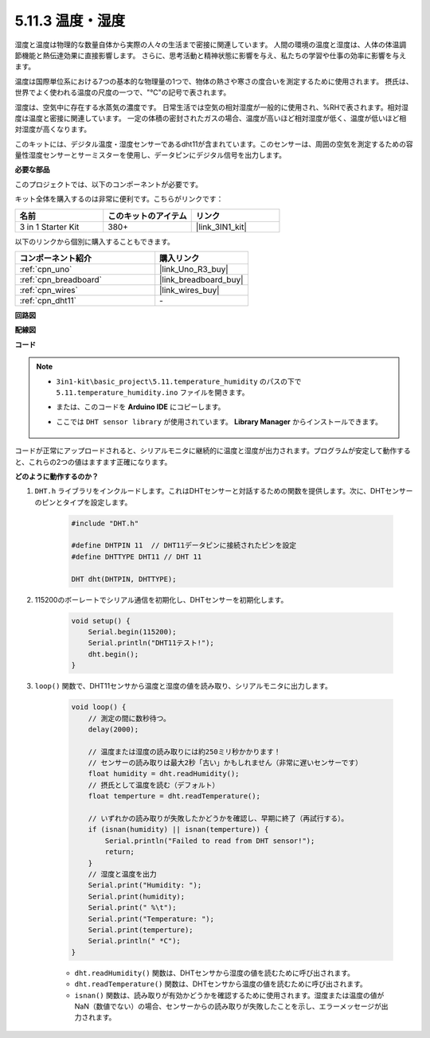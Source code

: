 .. _ar_dht11:

5.11.3 温度・湿度
=======================================

湿度と温度は物理的な数量自体から実際の人々の生活まで密接に関連しています。
人間の環境の温度と湿度は、人体の体温調節機能と熱伝達効果に直接影響します。
さらに、思考活動と精神状態に影響を与え、私たちの学習や仕事の効率に影響を与えます。

温度は国際単位系における7つの基本的な物理量の1つで、物体の熱さや寒さの度合いを測定するために使用されます。
摂氏は、世界でよく使われる温度の尺度の一つで、"℃"の記号で表されます。

湿度は、空気中に存在する水蒸気の濃度です。
日常生活では空気の相対湿度が一般的に使用され、%RHで表されます。相対湿度は温度と密接に関連しています。
一定の体積の密封されたガスの場合、温度が高いほど相対湿度が低く、温度が低いほど相対湿度が高くなります。

.. image:: img/Dht11.png

このキットには、デジタル温度・湿度センサーであるdht11が含まれています。このセンサーは、周囲の空気を測定するための容量性湿度センサーとサーミスターを使用し、データピンにデジタル信号を出力します。

**必要な部品**

このプロジェクトでは、以下のコンポーネントが必要です。

キット全体を購入するのは非常に便利です。こちらがリンクです：

.. list-table::
    :widths: 20 20 20
    :header-rows: 1

    *   - 名前	
        - このキットのアイテム
        - リンク
    *   - 3 in 1 Starter Kit
        - 380+
        - |link_3IN1_kit|

以下のリンクから個別に購入することもできます。

.. list-table::
    :widths: 30 20
    :header-rows: 1

    *   - コンポーネント紹介
        - 購入リンク

    *   - :ref:`cpn_uno`
        - |link_Uno_R3_buy|
    *   - :ref:`cpn_breadboard`
        - |link_breadboard_buy|
    *   - :ref:`cpn_wires`
        - |link_wires_buy|
    *   - :ref:`cpn_dht11`
        - \-

**回路図**

.. image:: img/circuit_7.3_dht11.png

**配線図**

.. image:: img/dht11_bb.jpg

**コード**

.. note::

    * ``3in1-kit\basic_project\5.11.temperature_humidity`` のパスの下で ``5.11.temperature_humidity.ino`` ファイルを開きます。
    * または、このコードを **Arduino IDE** にコピーします。
    * ここでは ``DHT sensor library`` が使用されています。 **Library Manager** からインストールできます。

        .. image:: ../img/lib_dht11.png

.. raw:: html
    
    <iframe src=https://create.arduino.cc/editor/sunfounder01/c5b4c902-f39d-45a6-9a17-1308056041a8/preview?embed style="height:510px;width:100%;margin:10px 0" frameborder=0></iframe>

コードが正常にアップロードされると、シリアルモニタに継続的に温度と湿度が出力されます。プログラムが安定して動作すると、これらの2つの値はますます正確になります。

**どのように動作するのか？**

#. ``DHT.h`` ライブラリをインクルードします。これはDHTセンサーと対話するための関数を提供します。次に、DHTセンサーのピンとタイプを設定します。

    .. code-block:: arduino

        #include "DHT.h"

        #define DHTPIN 11  // DHT11データピンに接続されたピンを設定
        #define DHTTYPE DHT11 // DHT 11 

        DHT dht(DHTPIN, DHTTYPE);

#. 115200のボーレートでシリアル通信を初期化し、DHTセンサーを初期化します。

    .. code-block:: arduino

        void setup() {
            Serial.begin(115200);
            Serial.println("DHT11テスト!");
            dht.begin();
        }

#. ``loop()`` 関数で、DHT11センサから温度と湿度の値を読み取り、シリアルモニタに出力します。

    .. code-block:: arduino

        void loop() {
            // 測定の間に数秒待つ。
            delay(2000);

            // 温度または湿度の読み取りには約250ミリ秒かかります！
            // センサーの読み取りは最大2秒「古い」かもしれません（非常に遅いセンサーです）
            float humidity = dht.readHumidity();
            // 摂氏として温度を読む（デフォルト）
            float temperture = dht.readTemperature();

            // いずれかの読み取りが失敗したかどうかを確認し、早期に終了（再試行する）。
            if (isnan(humidity) || isnan(temperture)) {
                Serial.println("Failed to read from DHT sensor!");
                return;
            }
            // 湿度と温度を出力
            Serial.print("Humidity: "); 
            Serial.print(humidity);
            Serial.print(" %\t");
            Serial.print("Temperature: "); 
            Serial.print(temperture);
            Serial.println(" *C");
        }

    * ``dht.readHumidity()`` 関数は、DHTセンサから湿度の値を読むために呼び出されます。
    * ``dht.readTemperature()`` 関数は、DHTセンサから温度の値を読むために呼び出されます。
    * ``isnan()`` 関数は、読み取りが有効かどうかを確認するために使用されます。湿度または温度の値がNaN（数値でない）の場合、センサーからの読み取りが失敗したことを示し、エラーメッセージが出力されます。


